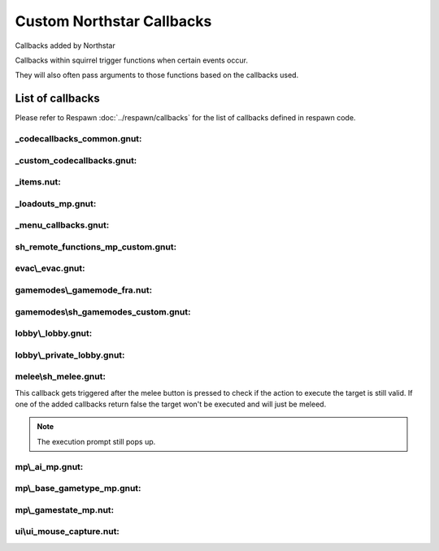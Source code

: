 Custom Northstar Callbacks
==========================

Callbacks added by Northstar

Callbacks within squirrel trigger functions when certain events occur. 

They will also often pass arguments to those functions based on the callbacks used.


List of callbacks
-----------------
Please refer to Respawn :doc:`../respawn/callbacks` for the list of callbacks defined in respawn code.

_codecallbacks_common.gnut:
^^^^^^^^^^^^^^^^^^^^^^^^^^^

.. cpp:function:: void AddClientCommandNotifyCallback( string commandString, void functionref( entity player, array<string> args ) callbackFunc )

_custom_codecallbacks.gnut:
^^^^^^^^^^^^^^^^^^^^^^^^^^^

.. cpp:function:: void CServerGameDLL_OnReceivedSayTextMessageCallback()
.. cpp:function:: void AddCallback_OnReceivedSayTextMessage( ClServer_MessageStruct functionref (ClServer_MessageStruct) callbackFunc )

_items.nut:
^^^^^^^^^^^

.. cpp:function:: void AddCallback_OnRegisterCustomItems( void functionref() callback )


_loadouts_mp.gnut:
^^^^^^^^^^^^^^^^^^

.. cpp:function:: bool ClientCommandCallback_RequestPilotLoadout( entity player, array<string> args )
.. cpp:function:: bool ClientCommandCallback_RequestTitanLoadout( entity player, array<string> args )
.. cpp:function:: bool ClientCommandCallback_SetPersistentLoadoutValue( entity player, array<string> args )
.. cpp:function:: bool ClientCommandCallback_SwapSecondaryAndWeapon3PersistentLoadoutData( entity player, array<string> args )
.. cpp:function:: bool ClientCommandCallback_SetBurnCardPersistenceSlot( entity player, array<string> args )
.. cpp:function:: bool ClientCommandCallback_SetCallsignIcon( entity player, array<string> args )
.. cpp:function:: bool ClientCommandCallback_SetCallsignCard( entity player, array<string> args )
.. cpp:function:: bool ClientCommandCallback_SetFactionChoicePersistenceSlot( entity player, array<string> args )
.. cpp:function:: bool ClientCommandCallback_LoadoutMenuClosed( entity player, array<string> args )
.. cpp:function:: bool ClientCommandCallback_InGameMPMenuClosed( entity player, array<string> args )

_menu_callbacks.gnut:
^^^^^^^^^^^^^^^^^^^^^

.. cpp:function:: void MenuCallbacks_Init()
.. cpp:function:: bool ClientCommandCallback_LeaveMatch( entity player, array<string> args )
.. cpp:function:: bool ClientCommandCallback_GenUp( entity player, array<string> args )

sh_remote_functions_mp_custom.gnut:
^^^^^^^^^^^^^^^^^^^^^^^^^^^^^^^^^^^

.. cpp:function:: void AddCallback_OnRegisteringCustomNetworkVars( void functionref() callback )

evac\\_evac.gnut:
^^^^^^^^^^^^^^^^

.. cpp:function:: void Evac( int evacTeam, float initialWait, float arrivalTime, float waitTime, bool functionref( entity, entity ) canBoardCallback, bool functionref( entity ) shouldLeaveEarlyCallback, void functionref( entity ) completionCallback, entity customEvacNode = null )

gamemodes\\_gamemode_fra.nut:
^^^^^^^^^^^^^^^^^^^^^^^^^^^^

.. cpp:function:: void GamemodeFRA_AddAdditionalInitCallback()

gamemodes\\sh_gamemodes_custom.gnut:
^^^^^^^^^^^^^^^^^^^^^^^^^^^^^^^^^^^

.. cpp:function:: void AddCallback_OnCustomGamemodesInit( void functionref() callback )


lobby\\_lobby.gnut:
^^^^^^^^^^^^^^^^^^

.. cpp:function:: bool ClientCommandCallback_StartPrivateMatchSearch( entity player, array<string> args )

lobby\\_private_lobby.gnut:
^^^^^^^^^^^^^^^^^^^^^^^^^^

.. cpp:function:: bool ClientCommandCallback_PrivateMatchLaunch( entity player, array<string> args )
.. cpp:function:: bool ClientCommandCallback_PrivateMatchSetMode( entity player, array<string> args )
.. cpp:function:: bool ClientCommandCallback_SetCustomMap( entity player, array<string> args )
.. cpp:function:: bool ClientCommandCallback_PrivateMatchSwitchTeams( entity player, array<string> args )
.. cpp:function:: bool ClientCommandCallback_PrivateMatchToggleSpectate( entity player, array<string> args )
.. cpp:function:: bool ClientCommandCallback_PrivateMatchSetPlaylistVarOverride( entity player, array<string> args )
.. cpp:function:: bool ClientCommandCallback_ResetMatchSettingsToDefault( entity player, array<string> args )

melee\\sh_melee.gnut:
^^^^^^^^^^^^^^^^^^^^

.. cpp:function:: void AddCallback_IsValidMeleeExecutionTarget( bool functionref( entity attacker, entity target ) callbackFunc )

This callback gets triggered after the melee button is pressed to check if the action to execute the target is still valid. 
If one of the added callbacks return false the target won't be executed and will just be meleed.

.. note::

   The execution prompt still pops up.

mp\\_ai_mp.gnut:
^^^^^^^^^^^^^^^

.. cpp:function:: bool SPMP_Callback_ForceAIMissPlayer( entity npc, entity player )

mp\\_base_gametype_mp.gnut:
^^^^^^^^^^^^^^^^^^^^^^^^^^

.. cpp:function:: bool ClientCommandCallback_spec_next( entity player, array<string> args )
.. cpp:function:: bool ClientCommandCallback_spec_prev( entity player, array<string> args )
.. cpp:function:: bool ClientCommandCallback_spec_mode( entity player, array<string> args )

mp\\_gamestate_mp.nut:
^^^^^^^^^^^^^^^^^^^^^

.. cpp:function:: void AddCallback_OnRoundEndCleanup( void functionref() callback )
.. cpp:function:: void SetTimeoutWinnerDecisionFunc( int functionref() callback )

ui\\ui_mouse_capture.nut:
^^^^^^^^^^^^^^^^^^^^^^^^

.. cpp:function:: void AddMouseMovementCaptureHandler( var capturePanelOrMenu, void functionref( int deltaX, int deltaY ) func )